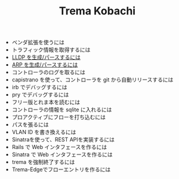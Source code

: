 #+TITLE: Trema Kobachi

- ベンダ拡張を使うには
- トラフィック情報を取得するには
- [[./lldp.org][LLDP を生成/パースするには]]
- [[./arp.org][ARP を生成/パースするには]]
- コントローラのログを取るには
- capistrano を使って、コントローラを git から自動リリースするには
- irb でデバッグするには
- pry でデバッグするには
- フリー版とれま本を読むには
- コントローラの情報を sqlite に入れるには
- プロアクティブにフローを打ち込むには
- パスを張るには
- VLAN ID を書き換えるには
- Sinatraを使って、REST APIを実装するには
- Rails で Web インタフェースを作るには
- Sinatra で Web インタフェースを作るには
- trema を強制終了するには
- Trema-Edgeでフローエントリを作るには
